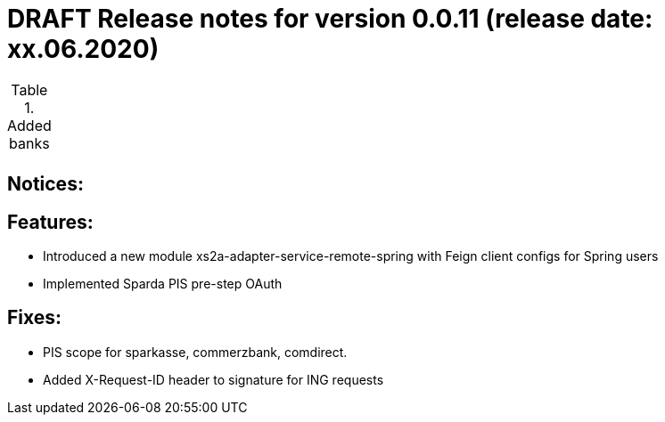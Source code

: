 = DRAFT Release notes for version 0.0.11 (release date: xx.06.2020)

.Added banks
|===
|
|===

== Notices:


== Features:
- Introduced a new module xs2a-adapter-service-remote-spring with Feign client configs for Spring users
- Implemented Sparda PIS pre-step OAuth

== Fixes:
- PIS scope for sparkasse, commerzbank, comdirect.
- Added X-Request-ID header to signature for ING requests
